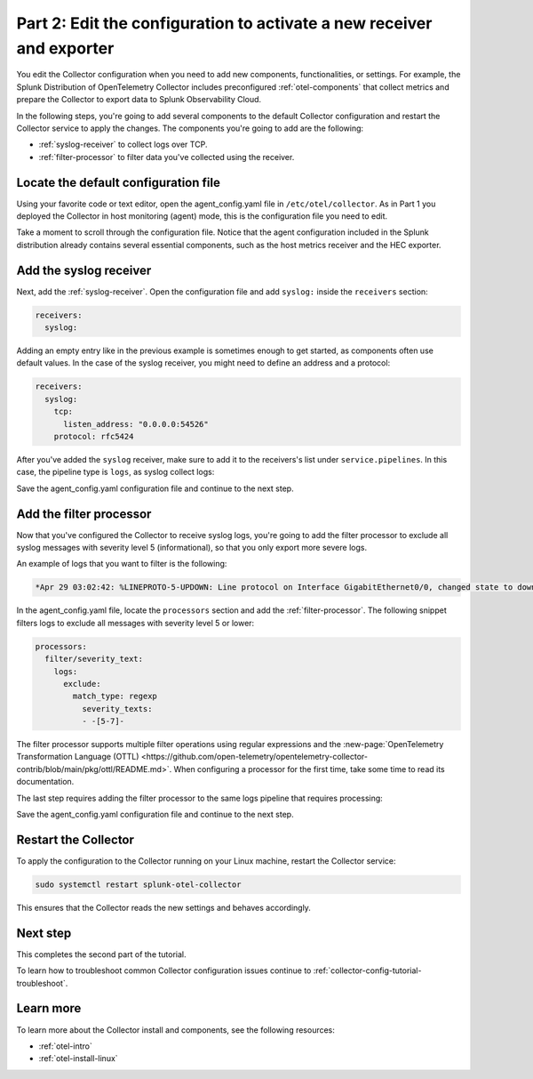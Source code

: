 .. _collector-config-tutorial-edit:

**********************************************************************
Part 2: Edit the configuration to activate a new receiver and exporter
**********************************************************************

You edit the Collector configuration when you need to add new components, functionalities, or settings. For example, the Splunk Distribution of OpenTelemetry Collector includes preconfigured :ref:`otel-components` that collect metrics and prepare the Collector to export data to Splunk Observability Cloud.

In the following steps, you're going to add several components to the default Collector configuration and restart the Collector service to apply the changes. The components you're going to add are the following:

- :ref:`syslog-receiver` to collect logs over TCP.
- :ref:`filter-processor` to filter data you've collected using the receiver.

Locate the default configuration file
=======================================

Using your favorite code or text editor, open the agent_config.yaml file in ``/etc/otel/collector``. As in Part 1 you deployed the Collector in host monitoring (agent) mode, this is the configuration file you need to edit.

Take a moment to scroll through the configuration file. Notice that the agent configuration included in the Splunk distribution already contains several essential components, such as the host metrics receiver and the HEC exporter.

Add the syslog receiver
======================================

Next, add the :ref:`syslog-receiver`. Open the configuration file and add ``syslog:`` inside the ``receivers`` section:

.. code-block:: yaml

   receivers:
     syslog:

Adding an empty entry like in the previous example is sometimes enough to get started, as components often use default values. In the case of the syslog receiver, you might need to define an address and a protocol:

.. code-block:: yaml

   receivers:
     syslog:
       tcp:
         listen_address: "0.0.0.0:54526"
       protocol: rfc5424

After you've added the ``syslog`` receiver, make sure to add it to the receivers's list under ``service.pipelines``. In this case, the pipeline type is ``logs``, as syslog collect logs:

.. code-block:: yaml
   :emphasize-lines: 8

   service:
     pipelines:
     #
     # Other pipelines
     #
       logs:
         # Add syslog at the end of the list
         receivers: [fluentforward, otlp, syslog]
         processors:
         - memory_limiter
         - batch
         - resourcedetection
         exporters: [splunk_hec, splunk_hec/profiling]

Save the agent_config.yaml configuration file and continue to the next step.


Add the filter processor
====================================

Now that you've configured the Collector to receive syslog logs, you're going to add the filter processor to exclude all syslog messages with severity level 5 (informational), so that you only export more severe logs.

An example of logs that you want to filter is the following:

.. code-block:: text

   *Apr 29 03:02:42: %LINEPROTO-5-UPDOWN: Line protocol on Interface GigabitEthernet0/0, changed state to down

In the agent_config.yaml file, locate the ``processors`` section and add the :ref:`filter-processor`. The following snippet filters logs to exclude all messages with severity level 5 or lower:

.. code-block:: yaml

      processors:
        filter/severity_text:
          logs:
            exclude:
              match_type: regexp
                severity_texts:
                - -[5-7]-

The filter processor supports multiple filter operations using regular expressions and the :new-page:`OpenTelemetry Transformation Language (OTTL) <https://github.com/open-telemetry/opentelemetry-collector-contrib/blob/main/pkg/ottl/README.md>`. When configuring a processor for the first time, take some time to read its documentation.

The last step requires adding the filter processor to the same logs pipeline that requires processing:

.. code-block:: yaml
   :emphasize-lines: 13

   service:
     pipelines:
     #
     # Other pipelines
     #
       logs:
         # Add syslog at the end of the list
         receivers: [fluentforward, otlp, syslog]
         processors:
         - memory_limiter
         - batch
         - resourcedetection
         - filter/severity_text
         exporters: [splunk_hec, splunk_hec/profiling]


Save the agent_config.yaml configuration file and continue to the next step.


Restart the Collector
=====================================

To apply the configuration to the Collector running on your Linux machine, restart the Collector service:

.. code-block:: yaml

   sudo systemctl restart splunk-otel-collector

This ensures that the Collector reads the new settings and behaves accordingly.


Next step
=====================================

This completes the second part of the tutorial.

To learn how to troubleshoot common Collector configuration issues continue to :ref:`collector-config-tutorial-troubleshoot`.


Learn more
========================================

To learn more about the Collector install and components, see the following resources:

- :ref:`otel-intro`
- :ref:`otel-install-linux`

